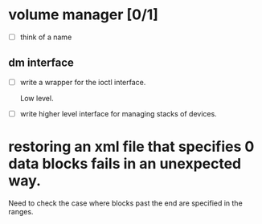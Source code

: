 * volume manager [0/1]

  - [ ] think of a name
  
** dm interface

   - [ ] write a wrapper for the ioctl interface.

	 Low level.

   - [ ] write higher level interface for managing stacks of devices.


* restoring an xml file that specifies 0 data blocks fails in an unexpected way.

  Need to check the case where blocks past the end are specified in the ranges.
